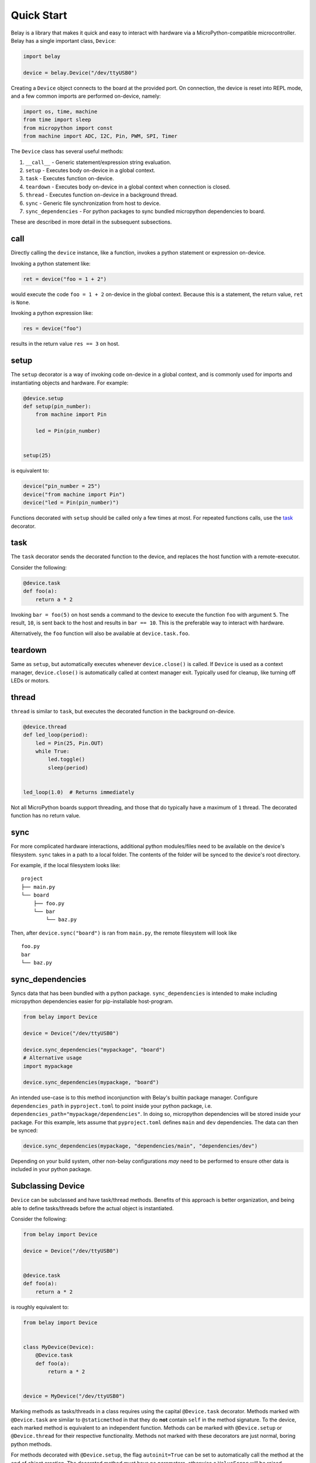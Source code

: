 Quick Start
===========

Belay is a library that makes it quick and easy to interact with hardware via a MicroPython-compatible microcontroller.
Belay has a single important class, ``Device``:

.. code-block:: python

   import belay

   device = belay.Device("/dev/ttyUSB0")

Creating a ``Device`` object connects to the board at the provided port.
On connection, the device is reset into REPL mode, and a few common imports are performed on-device, namely:

.. code-block:: python

   import os, time, machine
   from time import sleep
   from micropython import const
   from machine import ADC, I2C, Pin, PWM, SPI, Timer

The ``Device`` class has several useful methods:

1. ``__call__`` - Generic statement/expression string evaluation.

2. ``setup`` - Executes body on-device in a global context.

3. ``task`` - Executes function on-device.

4. ``teardown`` - Executes body on-device in a global context when connection is closed.

5. ``thread`` - Executes function on-device in a background thread.

6. ``sync`` - Generic file synchronization from host to device.

7. ``sync_dependencies`` - For python packages to sync bundled micropython dependencies to board.

These are described in more detail in the subsequent subsections.

call
^^^^

Directly calling the ``device`` instance, like a function, invokes a python statement or expression on-device.

Invoking a python statement like:

.. code-block:: python

   ret = device("foo = 1 + 2")

would execute the code ``foo = 1 + 2`` on-device in the global context.
Because this is a statement, the return value, ``ret`` is ``None``.

Invoking a python expression like:

.. code-block:: python

   res = device("foo")

results in the return value ``res == 3`` on host.

setup
^^^^^
The ``setup`` decorator is a way of invoking code on-device in a global context,
and is commonly used for imports and instantiating objects and hardware.
For example:

.. code-block:: python

   @device.setup
   def setup(pin_number):
       from machine import Pin

       led = Pin(pin_number)


   setup(25)

is equivalent to:

.. code-block:: python

   device("pin_number = 25")
   device("from machine import Pin")
   device("led = Pin(pin_number)")

Functions decorated with ``setup`` should be called only a few times at most.
For repeated functions calls, use the `task`_ decorator.

task
^^^^

The ``task`` decorator sends the decorated function to the device, and replaces the host function with a remote-executor.

Consider the following:

.. code-block:: python

   @device.task
   def foo(a):
       return a * 2

Invoking ``bar = foo(5)`` on host sends a command to the device to execute the function ``foo`` with argument ``5``.
The result, ``10``, is sent back to the host and results in ``bar == 10``.
This is the preferable way to interact with hardware.

Alternatively, the ``foo`` function will also be available at ``device.task.foo``.

teardown
^^^^^^^^
Same as ``setup``, but automatically executes whenever ``device.close()`` is called.
If ``Device`` is used as a context manager, ``device.close()`` is automatically called at context manager exit.
Typically used for cleanup, like turning off LEDs or motors.

thread
^^^^^^

``thread`` is similar to ``task``, but executes the decorated function in the background on-device.

.. code-block:: python

   @device.thread
   def led_loop(period):
       led = Pin(25, Pin.OUT)
       while True:
           led.toggle()
           sleep(period)


   led_loop(1.0)  # Returns immediately

Not all MicroPython boards support threading, and those that do typically have a maximum of ``1`` thread.
The decorated function has no return value.


sync
^^^^
For more complicated hardware interactions, additional python modules/files need to be available on the device's filesystem.
``sync`` takes in a path to a local folder.
The contents of the folder will be synced to the device's root directory.

For example, if the local filesystem looks like:

::

    project
    ├── main.py
    └── board
        ├── foo.py
        └── bar
            └── baz.py

Then, after ``device.sync("board")`` is ran from ``main.py``, the remote filesystem will look like

::

    foo.py
    bar
    └── baz.py

sync_dependencies
^^^^^^^^^^^^^^^^^
Syncs data that has been bundled with a python package.
``sync_dependencies`` is intended to make including micropython dependencies easier for pip-installable host-program.

.. code-block:: python

   from belay import Device

   device = Device("/dev/ttyUSB0")

   device.sync_dependencies("mypackage", "board")
   # Alternative usage
   import mypackage

   device.sync_dependencies(mypackage, "board")

An intended use-case is to this method inconjunction with Belay's builtin package manager.
Configure ``dependencies_path`` in ``pyproject.toml`` to point inside your python package, i.e. ``dependencies_path="mypackage/dependencies"``.
In doing so, micropython dependencies will be stored inside your package.
For this example, lets assume that ``pyproject.toml`` defines ``main`` and ``dev`` dependencies.
The data can then be synced:

.. code-block:: python

   device.sync_dependencies(mypackage, "dependencies/main", "dependencies/dev")

Depending on your build system, other non-belay configurations *may* need to be performed to ensure other data is included in your python package.

Subclassing Device
^^^^^^^^^^^^^^^^^^
``Device`` can be subclassed and have task/thread methods. Benefits of this approach is better organization, and being able to define tasks/threads before the actual object is instantiated.

Consider the following:

.. code-block:: python

   from belay import Device

   device = Device("/dev/ttyUSB0")


   @device.task
   def foo(a):
       return a * 2

is roughly equivalent to:

.. code-block:: python

   from belay import Device


   class MyDevice(Device):
       @Device.task
       def foo(a):
           return a * 2


   device = MyDevice("/dev/ttyUSB0")

Marking methods as tasks/threads in a class requires using the capital ``@Device.task`` decorator.
Methods marked with ``@Device.task`` are similar to ``@staticmethod`` in that
they do **not** contain ``self`` in the method signature.
To the device, each marked method is equivalent to an independent function.
Methods can be marked with ``@Device.setup`` or ``@Device.thread`` for their respective functionality.
Methods not marked with these decorators are just normal, boring python methods.

For methods decorated with ``@Device.setup``, the flag ``autoinit=True`` can be set to automatically
call the method at the end of object creation.
The decorated method must have no parameters, otherwise a ``ValueError`` will be raised.

.. code-block:: python

   from belay import Device


   class MyDevice(Device):
       @Device.setup(autoinit=True)
       def setup():
           foo = 42


   device = MyDevice("/dev/ttyUSB0")
   # Do NOT explicitly call ``device.setup()``, it has already been invoked.

The ``Device`` class also has some hook methods that can be implemented to give customization to the object initialization process:

1. ``__pre_autoinit__`` - Called near the end of ``__init__``, after convenience imports have been imported, but before methods marked with ``@Device.setup(autoinit=True)`` are invoked. This is a good location to sync additional micropython dependencies to device.

2. ``__post_init__`` -  Called at the very end of ``__init__``. This is a good location to set custom object attributes.

The following example will (in order):

1. Synchronize code located at ``dependencies/main`` within ``my_package`` to on-device ``/lib``.

2. On-device, declare the global variable ``operation_mode_pin`` representing an input on pin 10.

3. On-host, query ``operation_mode_pin`` and set the attribute ``operation_mode``, which could be used in other host methods.


.. code-block:: python

   from belay import Device


   class MyDevice(Device):
       def __pre_autoinit__(self):
           # runs before ``setup(autoinit=True)`` decorated methods
           self.sync_dependencies("my_package", "dependencies/main")

       @Device.setup(autoinit=True)
       def setup():
           # A hypothetical jumper that controls how the device should function.
           operation_mode_pin = Pin(10, Pin.IN, Pin.PULL_UP)

       def __post_init__(self):
           # runs after ``setup(autoinit=True)`` decorated methods
           if self("operation_mode_pin.value"):
               self.operation_mode = "dev"
           else:
               self.operation_mode = "prod"
